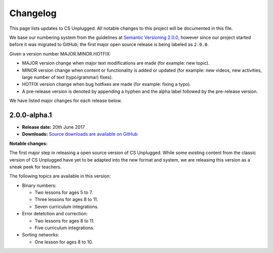 Changelog
##############################################################################

This page lists updates to CS Unplugged.
All notable changes to this project will be documented in this file.

We base our numbering system from the guidelines at `Semantic Versioning 2.0.0`_,
however since our project started before it was migrated to GitHub, the first
major open source release is being labeled as ``2.0.0``.

Given a version number MAJOR.MINOR.HOTFIX:

- MAJOR version change when major text modifications are made (for example: new
  topic).
- MINOR version change when content or functionality is added or updated (for
  example: new videos, new activities, large number of text (typo/grammar) fixes).
- HOTFIX version change when bug hotfixes are made (for example: fixing a typo).
- A pre-release version is denoted by appending a hyphen and the alpha label
  followed by the pre-release version.

We have listed major changes for each release below.


2.0.0-alpha.1
==============================================================================

- **Release date:** 20th June 2017
- **Downloads:** `Source downloads are available on GitHub`_

**Notable changes:**

The first major step in releasing a open source version of CS Unplugged.
While some existing content from the classic version of CS Unplugged have yet
to be adapted into the new format and system, we are releasing this version as
a sneak peek for teachers.

The following topics are available in this version:

- Binary numbers:

  - Two lessons for ages 5 to 7.
  - Three lessons for ages 8 to 11.
  - Seven curriculum integrations.

- Error detetction and correction:

  - Two lessons for ages 8 to 11.
  - Five curriculum integrations.

- Sorting networks:

  - One lesson for ages 8 to 10.

.. _Semantic Versioning 2.0.0: http://semver.org/spec/v2.0.0.html
.. _Source downloads are available on GitHub: https://github.com/uccser/cs-unplugged/releases
